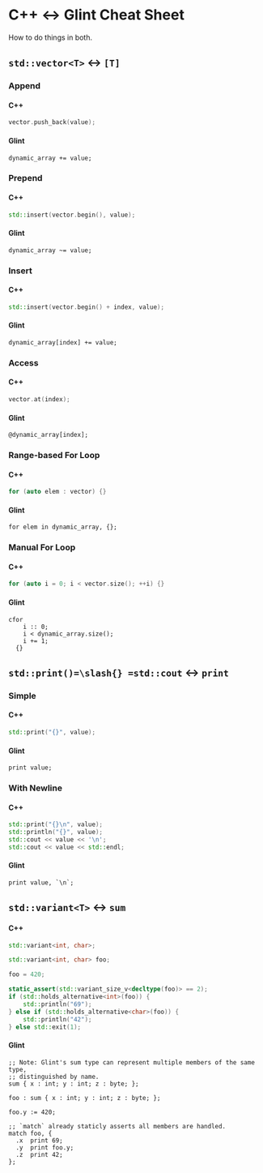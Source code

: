 #+options: H:4 num:3 toc:3

* C++ <-> Glint Cheat Sheet

How to do things in both.

** =std::vector<T>= <-> =[T]=

*** Append

**** C++
#+begin_src cpp
  vector.push_back(value);
#+end_src

**** Glint
#+begin_src glint-ts
  dynamic_array += value;
#+end_src

*** Prepend

**** C++
#+begin_src cpp
  std::insert(vector.begin(), value);
#+end_src

**** Glint
#+begin_src glint-ts
  dynamic_array ~= value;
#+end_src

*** Insert

**** C++
#+begin_src cpp
  std::insert(vector.begin() + index, value);
#+end_src

**** Glint
#+begin_src glint-ts
  dynamic_array[index] += value;
#+end_src

*** Access

**** C++
#+begin_src cpp
  vector.at(index);
#+end_src

**** Glint
#+begin_src glint-ts
  @dynamic_array[index];
#+end_src

*** Range-based For Loop

**** C++
#+begin_src cpp
  for (auto elem : vector) {}
#+end_src

**** Glint
#+begin_src glint-ts
  for elem in dynamic_array, {};
#+end_src

*** Manual For Loop

**** C++
#+begin_src cpp
  for (auto i = 0; i < vector.size(); ++i) {}
#+end_src

**** Glint
#+begin_src glint-ts
  cfor
      i :: 0;
      i < dynamic_array.size();
      i += 1;
    {}
#+end_src



** =std::print()=\slash{} =std::cout= <-> =print=

*** Simple

**** C++
#+begin_src cpp
  std::print("{}", value);
#+end_src

**** Glint
#+begin_src glint-ts
  print value;
#+end_src

*** With Newline

**** C++
#+begin_src cpp
  std::print("{}\n", value);
  std::println("{}", value);
  std::cout << value << '\n';
  std::cout << value << std::endl;
#+end_src

**** Glint
#+begin_src glint-ts
  print value, `\n`;
#+end_src

** =std::variant<T>= <-> =sum=

**** C++
#+begin_src cpp
  std::variant<int, char>;

  std::variant<int, char> foo;

  foo = 420;

  static_assert(std::variant_size_v<decltype(foo)> == 2);
  if (std::holds_alternative<int>(foo)) {
      std::println("69");
  } else if (std::holds_alternative<char>(foo)) {
      std::println("42");
  } else std::exit(1);
#+end_src

**** Glint
#+begin_src glint-ts
  ;; Note: Glint's sum type can represent multiple members of the same type,
  ;; distinguished by name.
  sum { x : int; y : int; z : byte; };

  foo : sum { x : int; y : int; z : byte; };

  foo.y := 420;

  ;; `match` already staticly asserts all members are handled.
  match foo, {
    .x  print 69;
    .y  print foo.y;
    .z  print 42;
  };
#+end_src
